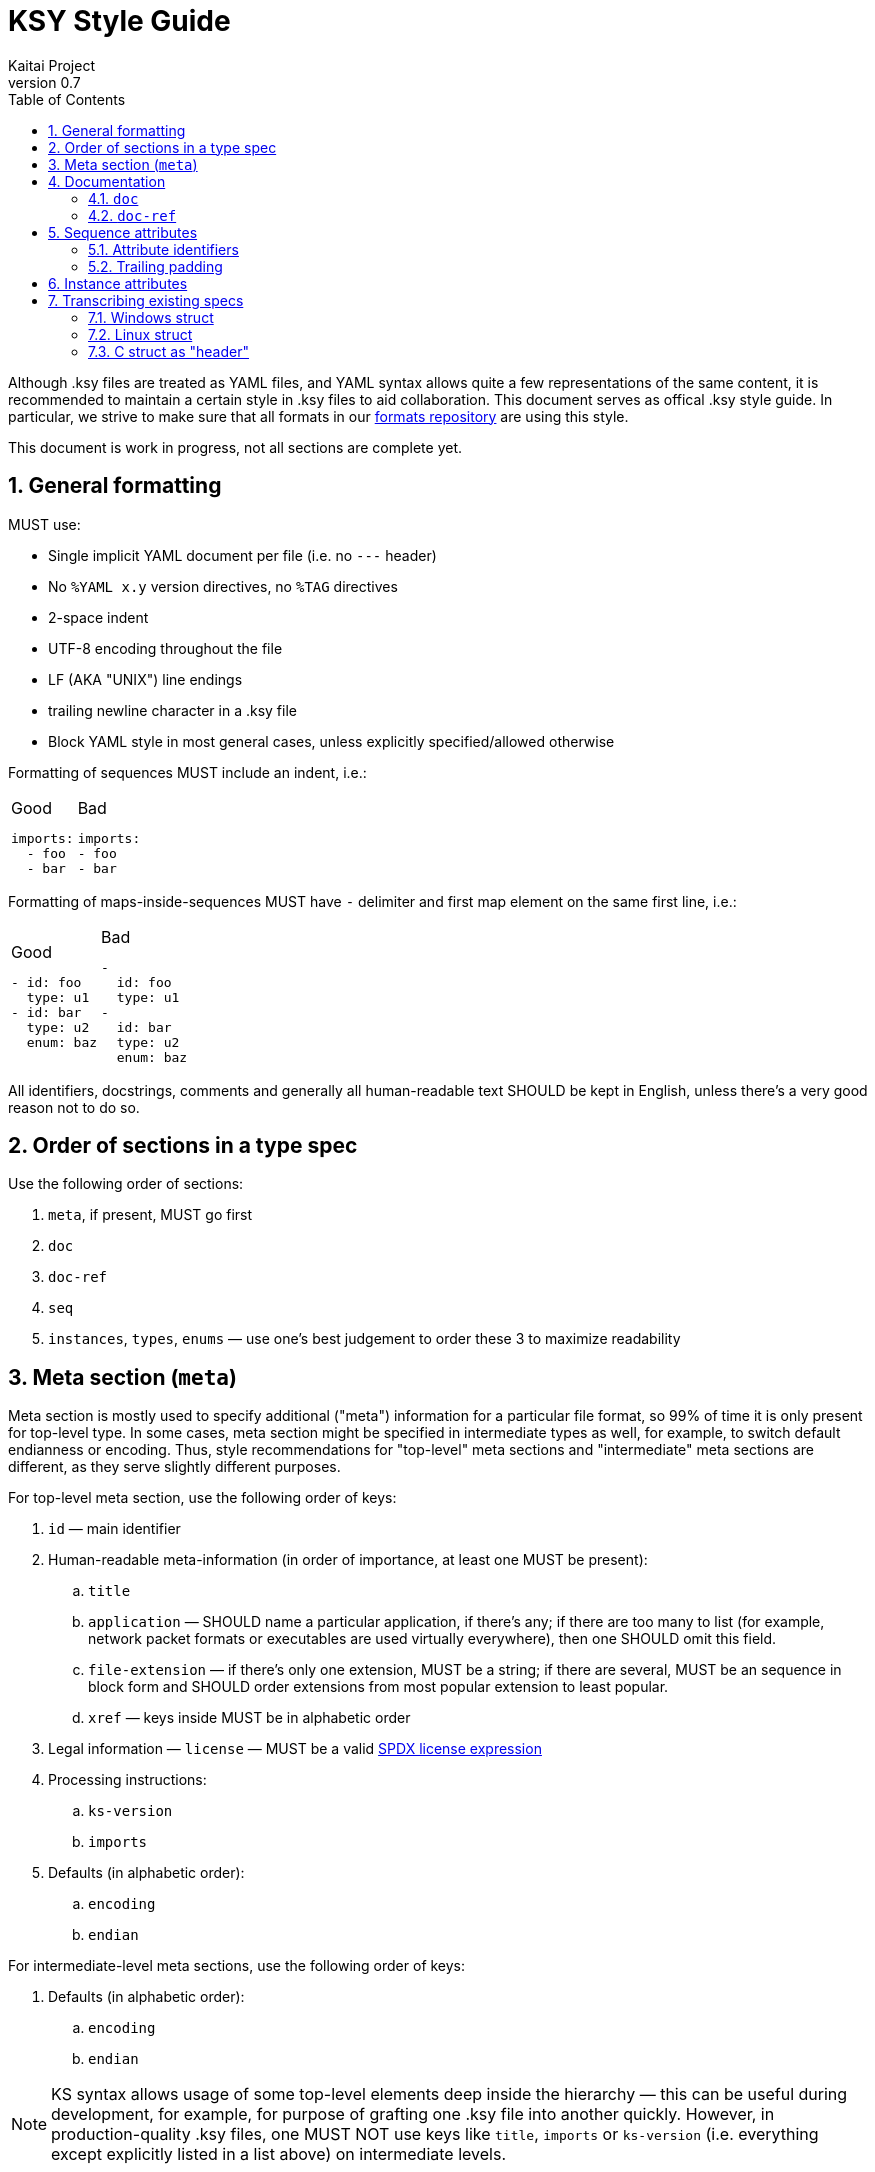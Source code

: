= KSY Style Guide
Kaitai Project
v0.7
:toc: left
:source-highlighter: coderay
:numbered:

Although .ksy files are treated as YAML files, and YAML syntax allows
quite a few representations of the same content, it is recommended to
maintain a certain style in .ksy files to aid collaboration. This
document serves as offical .ksy style guide. In particular, we strive
to make sure that all formats in our
https://github.com/kaitai-io/kaitai_struct_formats[formats repository]
are using this style.

This document is work in progress, not all sections are complete yet.

== General formatting

MUST use:

* Single implicit YAML document per file (i.e. no `---` header)
* No `%YAML x.y` version directives, no `%TAG` directives
* 2-space indent
* UTF-8 encoding throughout the file
* LF (AKA "UNIX") line endings
* trailing newline character in a .ksy file
* Block YAML style in most general cases, unless explicitly
  specified/allowed otherwise

Formatting of sequences MUST include an indent, i.e.:

[cols="a,a", frame=none]
|====
|
.Good
[source,yaml]
----
imports:
  - foo
  - bar
----
|
.Bad
[source,yaml]
----
imports:
- foo
- bar
----
|====

Formatting of maps-inside-sequences MUST have `-` delimiter and first
map element on the same first line, i.e.:

[cols="a,a", frame=none]
|====
|
.Good
[source,yaml]
----
- id: foo
  type: u1
- id: bar
  type: u2
  enum: baz
----
|
.Bad
[source,yaml]
----
-
  id: foo
  type: u1
-
  id: bar
  type: u2
  enum: baz
----
|====

All identifiers, docstrings, comments and generally all human-readable
text SHOULD be kept in English, unless there's a very good reason not
to do so.

== Order of sections in a type spec

Use the following order of sections:

. `meta`, if present, MUST go first
. `doc`
. `doc-ref`
. `seq`
. `instances`, `types`, `enums` — use one's best judgement to order
  these 3 to maximize readability

== Meta section (`meta`)

Meta section is mostly used to specify additional ("meta") information
for a particular file format, so 99% of time it is only present for
top-level type. In some cases, meta section might be specified in
intermediate types as well, for example, to switch default endianness
or encoding. Thus, style recommendations for "top-level" meta sections
and "intermediate" meta sections are different, as they serve slightly
different purposes.

For top-level meta section, use the following order of keys:

. `id` — main identifier
. Human-readable meta-information (in order of importance, at least
  one MUST be present):
.. `title`
.. `application` — SHOULD name a particular application, if there's
   any; if there are too many to list (for example, network packet
   formats or executables are used virtually everywhere), then one
   SHOULD omit this field.
.. `file-extension` — if there's only one extension, MUST be a
   string; if there are several, MUST be an sequence in block form
   and SHOULD order extensions from most popular extension to least
   popular.
.. `xref` — keys inside MUST be in alphabetic order
. Legal information — `license` — MUST be a valid
  https://spdx.org/licenses/[SPDX license expression]
. Processing instructions:
.. `ks-version`
.. `imports`
. Defaults (in alphabetic order):
.. `encoding`
.. `endian`

For intermediate-level meta sections, use the following order of keys:

. Defaults (in alphabetic order):
.. `encoding`
.. `endian`

NOTE: KS syntax allows usage of some top-level elements deep inside
the hierarchy — this can be useful during development, for example,
for purpose of grafting one .ksy file into another quickly. However,
in production-quality .ksy files, one MUST NOT use keys like `title`,
`imports` or `ks-version` (i.e. everything except explicitly listed in
a list above) on intermediate levels.

The following keys are reserved for internal use (i.e. debugging and
test running) and MUST NOT be used in general-purpose .ksy files:

* `ks-debug`
* `ks-opaque-types`

== Documentation

=== `doc`

Formatting:

* Single-line documentation strings SHOULD BE formatted using raw
  unquoted string literals.
* Multi-line SHOULD BE formatted using
  http://www.yaml.org/spec/1.2/spec.html#id2795688[YAML literal style
  scalar], i.e. using `: |` syntax. An example:

[source,yaml]
----
doc: |
  File index entry contains intricate details about file in the
  archive: there are both meta-information attributes (such as file
  names, locations, various timestamps, etc) and references to
  inodes, which can be used to find file body in the container.
  
  For networked locations, file index entry uses an optional
  `remote_resource` type. Proper usage sequence is:
  
  * check `code` to be one that requires network usage
  * determine file name using `name_networked` instance and check if
    it's really a file requested by the user
  * proceed to query information from networked resource given by
    `resource` attribute
----

Lines should be wrapped to be 80 columns long. If it doesn't fit into
single line after wrapping, then it's a multi-line docstring, so use
proper multi-line syntax.

There is no formal coversion of docstrings into language-specific
docstrings now in KS, but generally we SHOULD keep it close to
http://commonmark.org/[CommonMark formatting], i.e.:

* paragraphs separated by an empty line
* bullet lists created by an asterisk `*` and a space at the beginning
  of the line
* use backticks `{backtick}` to wrap identifiers and small pieces of
  code

TODO: documentation contents, what should and should no be included

=== `doc-ref`

TODO

[[seq-attr]]
== Sequence attributes

When specifying an attribute, one MUST use the following order of keys:

. Identifier(s)
.. `id`
.. `-orig-id` — use to specify original ID spelling if transcribing a
  structure from existing software and/or official spec
. `size`
. `type`
. Type-related keys:
.. `enum`
.. `contents`
.. `terminator`
.. `include`
.. `consume`
.. `eos-error`
. `process`
. Repetition-related keys:
.. `repeat`
.. `repeat-eos`, `repeat-expr`, `repeat-until`
. `if`
. `doc`
. `doc-ref`

Every key is optional. Attributes SHOULD have at least `id` and `doc`
— however, see below for notes about omitting `id`, and `doc` SHOULD
NOT be included if it's trivial (i.e. if it is a copy of `id`, and
there is really nothing more to say about that attribute).

=== Attribute identifiers

KS enforces specific identifier style in the language -
`lower_underscore_case` (it is needed to be able to convert to other
styles of identifier spelling, like `UpperCamelCase` or
`lowerCamelCase`, which some target languages use).

KS allows omitting `id`. One MUST omit `id` to mark up attributes of
unknown/undetermined purpose, i.e. unfinished reverse engineering
work. One MUST NOT omit `id` to mark up reserved/unused attributes and
padding, i.e. placeholder that are known to be empty and unused.

One SHOULD use the following rules to maintain consistency across
various KSY files. Doing that would maintain the "principle of least
surprise" and make life easier to end-users, reducing amount of
guesswork.

* For simple non-repeated fields, use a simple singular form —
  i.e. `width`, `header`, `transaction_id`, `file`.
* For repeated files (i.e. with `repeat: something`), use plular form
  — i.e. `files`, `transactions`.
* Don't be overfly verbose: use commonly understood abbreviations
  liberally, if it will improve readablity — i.e. `src_mac` or
  `src_mac_addr` instead of `source_media_access_control_address`
* For fields that are designed to be used to detect file type (AKA
  "magic values"), use `magic` name, or, if there are several of them,
  `magic1`, `magic2`, etc.
* For reserved fields which are *known* to be unused, use `reserved`
  name (or `reserved1`, `reserved2`, etc, if there are many of them)
* For fields that designate *number / count* of something (in
  particular, number of repetitions of some other structure), use
  `num_` prefix and plular form — i.e. `num_questions`, `num_blocks`,
  `num_nodes`
* For fields that designate *offset* to some particular data structure,
  use `ofs_` prefix and name of that data structure (as it would appear
  in the file) — i.e. `ofs_block`, `ofs_queries`, `ofs_path`
* For fields that designate *size* of some particular data structure
  (in bytes or some other fixed units), use `len_` prefix and name of
  that data structure — i.e. `len_block` (length of a single `block`
  entry), `len_blocks` (total length of whole `blocks` array, made of
  `block` entries).

[NOTE]
See <<transcribing>> for more info on preserving / renaming
identifiers when transcribing existing spec into KSY.

=== Trailing padding

If you're using a size-limited substream for a structure, one MUST NOT
specify manually calculated or auto-calculated extra padding to make
structure consume whole substream. Just omit it — it will save memory
and CPU time on parsing.

[cols="a,a,a", frame=none]
|====
|
.Good
[source,yaml]
----
seq:
  - id: header
    size: 64
    type: block
types:
  block:
    seq:
      - id: param1
        type: u4
      - id: param2
        type: u2
----
|
.Bad
[source,yaml]
----
seq:
  - id: header
    size: 64
    type: block
types:
  block:
    seq:
      - id: param1
        type: u4
      - id: param2
        type: u2
      - id: padding
        size-eos: true
----
|
.Worst
[source,yaml]
----
seq:
  - id: header
    size: 64
    type: block
types:
  block:
    seq:
      - id: param1
        type: u4
      - id: param2
        type: u2
      - id: padding
        size: 58
        # 64 - 4 - 2
----
|====

[[inst-attr]]
== Instance attributes

Instance attribute use the superset of keys which are allowed in
sequence attributes (except for `id`), thus all ordering rules apply
here as well. Keys MUST appear in this order:

. `-orig-id`
. `pos` or `value`
. All other keys (except for `id` and `-orig-id`), in order specified
  in <<seq-attr>>

[[transcribing]]
== Transcribing existing specs

When transcribing structures already described in some other existing
spec or software, note that it's not necessary to copy existing
identifiers to `id` keys (in verbatim or modified form) or even
maintain same structures as types.

The rationale of doing so is that a lot of existing specs rely on
particular standards and approaches of some target language and/or
platform. Sometimes, existing specs are burdened by some legacy
(i.e. they are obliged to maintain names of fields, even when its true
purpose was extented since its introduction for compatibility with
older software). KS, on the other hand, is cross-platform and
cross-language, thus it is not necessary (and in many cases, it's just
impossible) to stick to single platform's style. And KS-provide API is
to be used by new software anyway, so you don't usually need to be
concerned with legacy compatibility.

Use `-orig-id` key to specify original names of fields for purposes of
maintaining a reference link to parts of original spec, but,
otherwise, feel free to use a more consistent and language-neutral
approach in naming attributes and types.

=== Windows struct

For example, consider this
https://msdn.microsoft.com/en-us/library/dd757312(v=vs.85).aspx[MMCKINFO
Windows structure], as specified in MSDN:

[source,cpp]
----
typedef struct {
  FOURCC ckid;
  DWORD  cksize;
  FOURCC fccType;
  DWORD  dwDataOffset;
  DWORD  dwFlags;
} MMCKINFO;
----

It is pretty inconsistent:

* Some fields use abbreviated lower case (`ckid` — as it stands for
  "chunk ID"), others use upper camel case (`dwDataOffset`).
* Some fields use so-called "Hungarian notation", i.e. prepending type
  information before identifier (i.e. `fccType` = "type, four-CC",
  `dwDataOffset` = "data offset, double word"), some don't (`ckid`,
  `cksize`).
* Some abbreviations are very brief (`ckid`), some are pretty verbose
  (`dwDataOffset`).
* Actually, `dwDataOffset` and `cksize` specify offset and size of the
  same data structure (called "chunk's data member" in human-readable
  annotation).

Also, this definition does not specify flag values (i.e. in a C struct
union syntax), but instead relies of flag constant definitions
elsewhere, which is also pretty inconvenient.

Recommended way to lay out that structure in KS would be something like that:

[source,yaml]
----
seq:
  - id: chunk_id
    -orig-id: ckid
    type: u4
    enum: four_cc
  - id: len_data
    -orig-id: cksize
    type: u4
  - id: type
    -orig-id: fccType
    type: u4
    enum: four_cc
  - id: ofs_data
    -orig-id: dwDataOffset
    type: u4
  - id: flags
    -orig-id: dwFlags
    type: flags
    size: 4
instances:
  data:
    pos: ofs_data
    size: len_data
types:
  flags:
    # add a comprehensive type that describes flags here
----

Note that we've clearly separated names and types here, used standard
`ofs_` and `len_` prefixes for referencing offset and length of a
particular structure (named "data", short for "chunk's data member",
in this case). Also, we've added `data` instance to access that
structure directly.

=== Linux struct

Another example is ELF executable header, as specified in elf.h in
Linux:

[source,c]
----
typedef struct
{
  unsigned char e_ident[EI_NIDENT];     /* Magic number and other info */
  Elf32_Half    e_type;                 /* Object file type */
  Elf32_Half    e_machine;              /* Architecture */
  Elf32_Word    e_version;              /* Object file version */
  Elf32_Addr    e_entry;                /* Entry point virtual address */
  Elf32_Off     e_phoff;                /* Program header table file offset */
  Elf32_Off     e_shoff;                /* Section header table file offset */
  Elf32_Word    e_flags;                /* Processor-specific flags */
  Elf32_Half    e_ehsize;               /* ELF header size in bytes */
  Elf32_Half    e_phentsize;            /* Program header table entry size */
  Elf32_Half    e_phnum;                /* Program header table entry count */
  Elf32_Half    e_shentsize;            /* Section header table entry size */
  Elf32_Half    e_shnum;                /* Section header table entry count */
  Elf32_Half    e_shstrndx;             /* Section header string table index */
} Elf32_Ehdr;
----

This one is less inconsistent, but still could be improved:

* It uses its own convention for specifying "offset", "size" and
  "count" attributes.
* It prepends `e_` prefix to every element, which would serve absolute
  no purpose in KS
* It uses its own non-standard system of types (`Elf32_Half`,
  `Elf32_Word`, `Elf32_Addr`, etc)
* `e_ident` actually is a complex 16-byte multi-member structure,
  which includes 4 bytes of magic number to identify a file format and
  12 bytes worth of extra fields
* Abbreviations are way too short (i.e. `ph` for "program header",
  `sh` for "section header", `eh` for "ELF header") for a casual user
  to understand its meaning without a documentation lookup. This can
  be easily remedied by using slighly more verbose names.

Thus, the recommended way to represent it would be:

[source,yaml]
----
seq:
  - id: magic
    -orig-id: e_ident
    contents:
      - 0x7f
      - "ELF"
    doc: Magic number
  # add extra members for these 12 bytes here
  - id: file_type
    -orig-id: e_type
    type: u2
    doc: Object file type
  - id: machine
    -orig-id: e_machine
    type: u2
    doc: Architecture
  # ...
  - id: ofs_program_headers
    -orig-id: e_phoff
    type: u4
    doc: Program header table file offset
  # ...
instances:
  program_headers:
    pos: ofs_program_headers
    repeat: expr
    repeat-expr: num_program_headers
    size: len_program_header
    type: program_header
----

=== C struct as "header"

Sometimes existing implementations use structures where they are
actually not necessary. This is, again, frequently done to satisfy
constraints of particular implementation, like C struct being of a
fixed size. KS does not have these restrictions, so in some cases one
can embed C struct "headers" right into the type and it would be
totally ok.

For example, consider the following description:

> Image file starts with a header, which consists of:
>
> * 4 bytes - magic number, must be 0x11335577
> * 4 bytes integer - width of image in pixels
> * 4 bytes integer - height of image in pixels
>
> Then raw image data follows, width * height bytes.

Naive C implementation of this format would likely split this format
into a "header" structure and a "body", header being declared as:

[source,c]
----
typedef struct {
    uint32_t magic;
    uint32_t width;
    uint32_t height;
} image_header_t;
----

Straightforward conversion of that structures would result in:

[source,yaml]
----
seq:
  - id: header
    type: image_header
  - id: image_data
    size: header.width * header.height
types:
  image_header:
    seq:
      - id: magic
        contents: [0x11, 0x33, 0x55, 0x77]
      - id: width
        type: u4
      - id: height
        type: u4
----

However, in KS, this is very redunant and unnecessarily complex. One
can just put everything in one simple type — this is easier to read,
understand and use (and it does not make up artificial "header" entity
where we can avoid it):

[source,yaml]
----
seq:
  - id: magic
    contents: [0x11, 0x33, 0x55, 0x77]
  - id: width
    type: u4
  - id: height
    type: u4
  - id: image_data
    size: width * height
----
